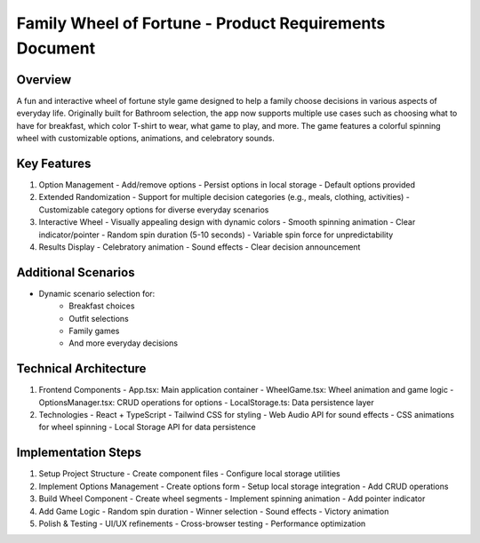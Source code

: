 Family Wheel of Fortune - Product Requirements Document
================================================

Overview
--------
A fun and interactive wheel of fortune style game designed to help a family choose decisions in various aspects of everyday life. Originally built for Bathroom selection, the app now supports multiple use cases such as choosing what to have for breakfast, which color T-shirt to wear, what game to play, and more.
The game features a colorful spinning wheel with customizable options, animations, and celebratory sounds.

Key Features
-----------
1. Option Management
   - Add/remove options
   - Persist options in local storage
   - Default options provided

2. Extended Randomization
   - Support for multiple decision categories (e.g., meals, clothing, activities)
   - Customizable category options for diverse everyday scenarios

3. Interactive Wheel
   - Visually appealing design with dynamic colors
   - Smooth spinning animation
   - Clear indicator/pointer
   - Random spin duration (5-10 seconds)
   - Variable spin force for unpredictability

4. Results Display
   - Celebratory animation
   - Sound effects
   - Clear decision announcement

Additional Scenarios
--------------------
- Dynamic scenario selection for:
   * Breakfast choices
   * Outfit selections
   * Family games
   * And more everyday decisions

Technical Architecture
--------------------
1. Frontend Components
   - App.tsx: Main application container
   - WheelGame.tsx: Wheel animation and game logic
   - OptionsManager.tsx: CRUD operations for options
   - LocalStorage.ts: Data persistence layer

2. Technologies
   - React + TypeScript
   - Tailwind CSS for styling
   - Web Audio API for sound effects
   - CSS animations for wheel spinning
   - Local Storage API for data persistence

Implementation Steps
------------------
1. Setup Project Structure
   - Create component files
   - Configure local storage utilities

2. Implement Options Management
   - Create options form
   - Setup local storage integration
   - Add CRUD operations

3. Build Wheel Component
   - Create wheel segments
   - Implement spinning animation
   - Add pointer indicator

4. Add Game Logic
   - Random spin duration
   - Winner selection
   - Sound effects
   - Victory animation

5. Polish & Testing
   - UI/UX refinements
   - Cross-browser testing
   - Performance optimization